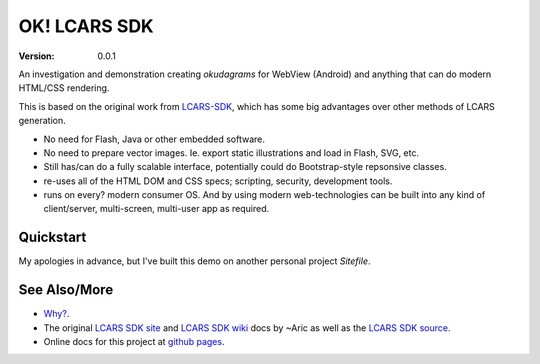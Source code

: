 OK! LCARS SDK
=============
:version: 0.0.1

An investigation and demonstration creating `okudagrams` for WebView (Android)
and anything that can do modern HTML/CSS rendering.

This is based on the original work from `LCARS-SDK`__, which has some big
advantages over other methods of LCARS generation.

- No need for Flash, Java or other embedded software.
- No need to prepare vector images. Ie. export static illustrations and load in
  Flash, SVG, etc.

- Still has/can do a fully scalable interface, potentially could do
  Bootstrap-style repsonsive classes.

- re-uses all of the HTML DOM and CSS specs; scripting, security, development
  tools.

- runs on every? modern consumer OS. And by using modern web-technologies can
  be built into any kind of client/server, multi-screen, multi-user app as
  required.


Quickstart
----------
My apologies in advance, but I've built this demo on another personal project
`Sitefile`.



See Also/More
-------------
- `Why?`__.
- The original `LCARS SDK site`__ and `LCARS SDK wiki`__  docs by ~Aric as well
  as the `LCARS SDK source`__.
- Online docs for this project at `github pages`__.


.. __: http://www.lcarssdk.org/
.. __: doc/why.rst
.. __: http://www.aricwithana.me/lcars-sdk
.. __: https://github.com/Aricwithana/LCARS-SDK/wiki
.. __: https://github.com/Aricwithana/LCARS-SDK
.. __: https://bvberkum.github.io/ok-lcars-sdk

